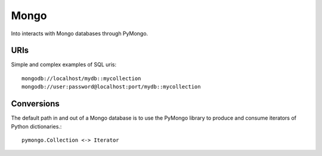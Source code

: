 Mongo
=====

Into interacts with Mongo databases through PyMongo.


URIs
----

Simple and complex examples of SQL uris::

    mongodb://localhost/mydb::mycollection
    mongodb://user:password@localhost:port/mydb::mycollection


Conversions
-----------

The default path in and out of a Mongo database is to use the PyMongo library
to produce and consume iterators of Python dictionaries.::

    pymongo.Collection <-> Iterator
